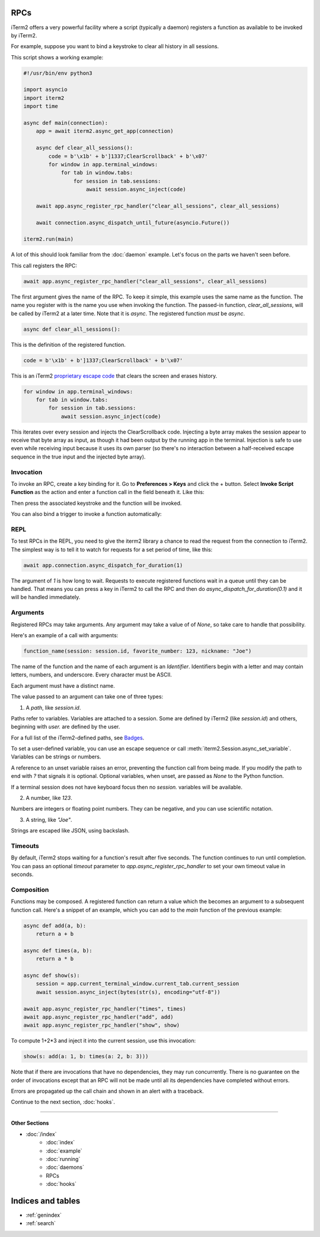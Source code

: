 RPCs
====

iTerm2 offers a very powerful facility where a script (typically a daemon)
registers a function as available to be invoked by iTerm2.

For example, suppose you want to bind a keystroke to clear all history in all
sessions.

This script shows a working example:

.. code-block:: python

    #!/usr/bin/env python3

    import asyncio
    import iterm2
    import time

    async def main(connection):
	app = await iterm2.async_get_app(connection)

	async def clear_all_sessions():
            code = b'\x1b' + b']1337;ClearScrollback' + b'\x07'
	    for window in app.terminal_windows:
		for tab in window.tabs:
		    for session in tab.sessions:
			await session.async_inject(code)

	await app.async_register_rpc_handler("clear_all_sessions", clear_all_sessions)

	await connection.async_dispatch_until_future(asyncio.Future())

    iterm2.run(main)

A lot of this should look familiar from the :doc:`daemon` example. Let's focus
on the parts we haven't seen before.

This call registers the RPC:

.. code-block:: python

	await app.async_register_rpc_handler("clear_all_sessions", clear_all_sessions)

The first argument gives the name of the RPC. To keep it simple, this example
uses the same name as the function. The name you register with is the name you
use when invoking the function. The passed-in function, `clear_all_sessions`,
will be called by iTerm2 at a later time. Note that it is `async`. The
registered function *must* be `async`.

.. code-block:: python

	async def clear_all_sessions():

This is the definition of the registered function.

.. code-block:: python

            code = b'\x1b' + b']1337;ClearScrollback' + b'\x07'

This is an iTerm2 `proprietary escape code <https://www.iterm2.com/documentation-escape-codes.html>`_ that clears the screen and erases history.

.. code-block:: python

    for window in app.terminal_windows:
	for tab in window.tabs:
	    for session in tab.sessions:
		await session.async_inject(code)

This iterates over every session and injects the ClearScrollback code.
Injecting a byte array makes the session appear to receive that byte array
as input, as though it had been output by the running app in the terminal.
Injection is safe to use even while receiving input because it uses its own
parser (so there's no interaction between a half-received escape sequence in
the true input and the injected byte array).

Invocation
----------

To invoke an RPC, create a key binding for it. Go to **Preferences > Keys** and
click the + button. Select **Invoke Script Function** as the action and enter a
function call in the field beneath it. Like this:

.. image:: bind_cls.png

Then press the associated keystroke and the function will be invoked.

You can also bind a trigger to invoke a function automatically:

.. image:: trigger_cls.png

REPL
----

To test RPCs in the REPL, you need to give the iterm2 library a chance to read
the request from the connection to iTerm2. The simplest way is to tell it to
watch for requests for a set period of time, like this:

.. code-block:: python

    await app.connection.async_dispatch_for_duration(1)

The argument of `1` is how long to wait. Requests to execute registered
functions wait in a queue until they can be handled. That means you can press a
key in iTerm2 to call the RPC and then do `async_dispatch_for_duration(0.1)` and
it will be handled immediately.

Arguments
---------

Registered RPCs may take arguments. Any argument may take a value of
of `None`, so take care to handle that possibility.

Here's an example of a call with arguments:

.. code-block:: python

    function_name(session: session.id, favorite_number: 123, nickname: "Joe")

The name of the function and the name of each argument is an *Identifier*.
Identifiers begin with a letter and may contain letters, numbers, and
underscore. Every character must be ASCII.

Each argument must have a distinct name.

The value passed to an argument can take one of three types:

1. A *path*, like `session.id`.

Paths refer to variables. Variables are attached to a session. Some are defined
by iTerm2 (like `session.id`) and others, beginning with `user.` are defined by
the user.

For a full list of the iTerm2-defined paths, see `Badges <https://www.iterm2.com/documentation-badges.html>`_.

To set a user-defined variable, you can use an escape sequence or call
:meth:`iterm2.Session.async_set_variable`. Variables can be strings or numbers.

A reference to an unset variable raises an error, preventing the function call
from being made. If you modify the path to end with `?` that signals it is
optional. Optional variables, when unset, are passed as `None` to the Python
function.

If a terminal session does not have keyboard focus then no `session.` variables
will be available.

2. A number, like `123`.

Numbers are integers or floating point numbers. They can be negative, and you
can use scientific notation.

3. A string, like `"Joe"`.

Strings are escaped like JSON, using backslash.

Timeouts
--------

By default, iTerm2 stops waiting for a function's result after five seconds.
The function continues to run until completion. You can pass an optional
`timeout` parameter to `app.async_register_rpc_handler` to set your own timeout
value in seconds.

Composition
-----------

Functions may be composed. A registered function can return a value which the
becomes an argument to a subsequent function call. Here's a snippet of an
example, which you can add to the `main` function of the previous example:

.. code-block:: python

    async def add(a, b):
        return a + b

    async def times(a, b):
        return a * b

    async def show(s):
        session = app.current_terminal_window.current_tab.current_session
        await session.async_inject(bytes(str(s), encoding="utf-8"))

    await app.async_register_rpc_handler("times", times)
    await app.async_register_rpc_handler("add", add)
    await app.async_register_rpc_handler("show", show)


To compute 1+2*3 and inject it into the current session, use this invocation:

.. code-block:: python

    show(s: add(a: 1, b: times(a: 2, b: 3)))

Note that if there are invocations that have no dependencies, they may run
concurrently. There is no guarantee on the order of invocations except that an
RPC will not be made until all its dependencies have completed without errors.

Errors are propagated up the call chain and shown in an alert with a traceback.

Continue to the next section, :doc:`hooks`.

----

--------------
Other Sections
--------------

* :doc:`/index`
    * :doc:`index`
    * :doc:`example`
    * :doc:`running`
    * :doc:`daemons`
    * RPCs
    * :doc:`hooks`

Indices and tables
==================

* :ref:`genindex`
* :ref:`search`
